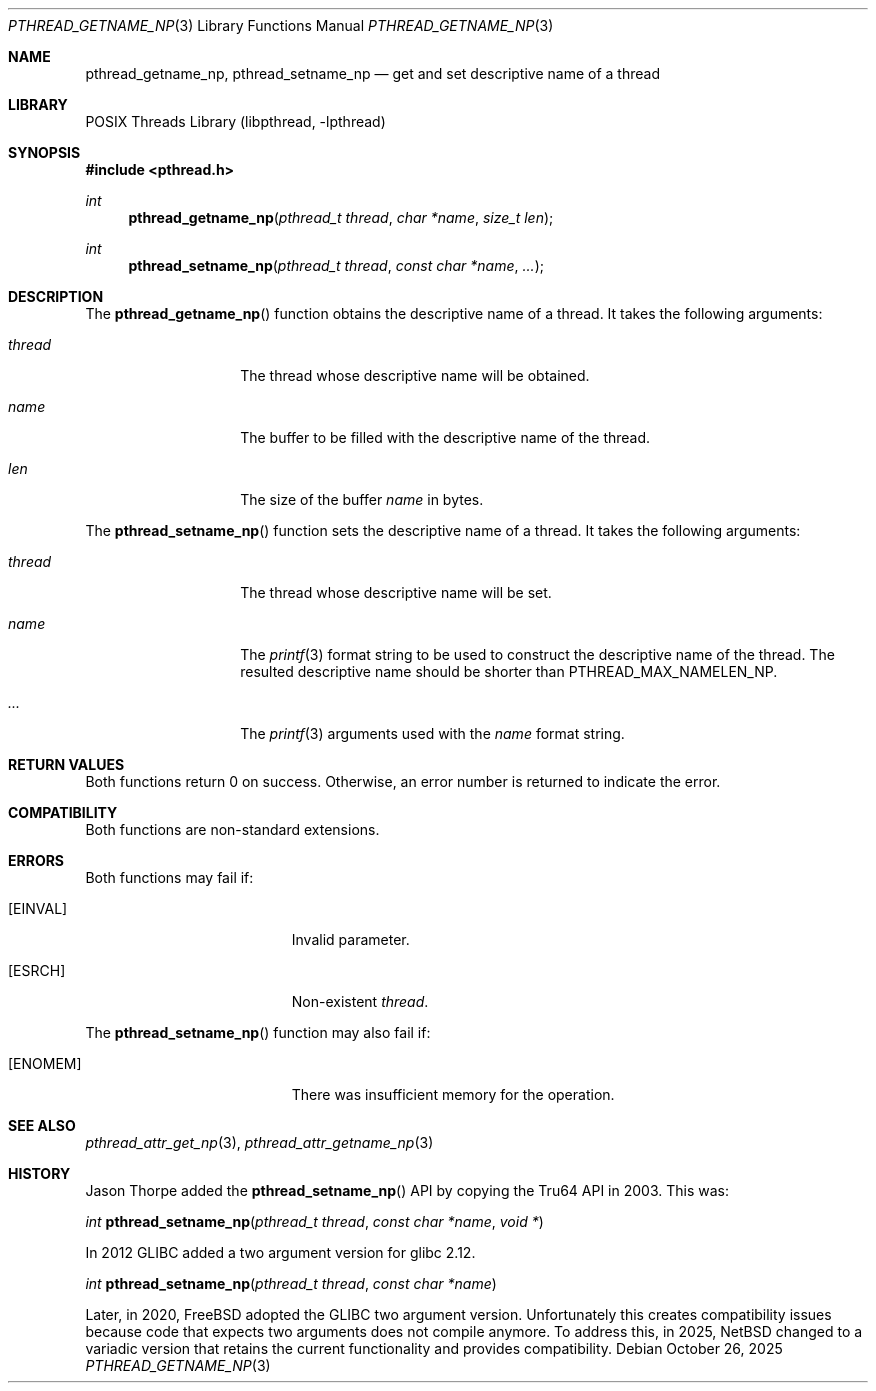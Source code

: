 .\"     $NetBSD: pthread_getname_np.3,v 1.6 2025/10/26 20:48:28 christos Exp $
.\"
.\" Copyright (c)2007 YAMAMOTO Takashi,
.\" All rights reserved.
.\"
.\" Redistribution and use in source and binary forms, with or without
.\" modification, are permitted provided that the following conditions
.\" are met:
.\" 1. Redistributions of source code must retain the above copyright
.\"    notice, this list of conditions and the following disclaimer.
.\" 2. Redistributions in binary form must reproduce the above copyright
.\"    notice, this list of conditions and the following disclaimer in the
.\"    documentation and/or other materials provided with the distribution.
.\"
.\" THIS SOFTWARE IS PROVIDED BY THE AUTHOR AND CONTRIBUTORS ``AS IS'' AND
.\" ANY EXPRESS OR IMPLIED WARRANTIES, INCLUDING, BUT NOT LIMITED TO, THE
.\" IMPLIED WARRANTIES OF MERCHANTABILITY AND FITNESS FOR A PARTICULAR PURPOSE
.\" ARE DISCLAIMED.  IN NO EVENT SHALL THE AUTHOR OR CONTRIBUTORS BE LIABLE
.\" FOR ANY DIRECT, INDIRECT, INCIDENTAL, SPECIAL, EXEMPLARY, OR CONSEQUENTIAL
.\" DAMAGES (INCLUDING, BUT NOT LIMITED TO, PROCUREMENT OF SUBSTITUTE GOODS
.\" OR SERVICES; LOSS OF USE, DATA, OR PROFITS; OR BUSINESS INTERRUPTION)
.\" HOWEVER CAUSED AND ON ANY THEORY OF LIABILITY, WHETHER IN CONTRACT, STRICT
.\" LIABILITY, OR TORT (INCLUDING NEGLIGENCE OR OTHERWISE) ARISING IN ANY WAY
.\" OUT OF THE USE OF THIS SOFTWARE, EVEN IF ADVISED OF THE POSSIBILITY OF
.\" SUCH DAMAGE.
.\"
.\" ------------------------------------------------------------
.Dd October 26, 2025
.Dt PTHREAD_GETNAME_NP 3
.Os
.Sh NAME
.Nm pthread_getname_np ,
.Nm pthread_setname_np
.Nd get and set descriptive name of a thread
.\" ------------------------------------------------------------
.Sh LIBRARY
.Lb libpthread
.\" ------------------------------------------------------------
.Sh SYNOPSIS
.In pthread.h
.Ft int
.Fn pthread_getname_np "pthread_t thread" "char *name" "size_t len"
.Ft int
.Fn pthread_setname_np "pthread_t thread" "const char *name" "..."
.\" ------------------------------------------------------------
.Sh DESCRIPTION
The
.Fn pthread_getname_np
function obtains the descriptive name of a thread.
It takes the following arguments:
.Bl -tag -width target -offset indent
.It Fa thread
The thread whose descriptive name will be obtained.
.It Fa name
The buffer to be filled with the descriptive name of the thread.
.It Fa len
The size of the buffer
.Fa name
in bytes.
.El
.Pp
The
.Fn pthread_setname_np
function sets the descriptive name of a thread.
It takes the following arguments:
.Bl -tag -width target -offset indent
.It Fa thread
The thread whose descriptive name will be set.
.It Fa name
The
.Xr printf 3
format string to be used to construct the descriptive name of the thread.
The resulted descriptive name should be shorter than
.Dv PTHREAD_MAX_NAMELEN_NP .
.It Fa ...
The
.Xr printf 3
arguments used with the
.Fa name
format string.
.El
.\" ------------------------------------------------------------
.Sh RETURN VALUES
Both functions return 0 on success.
Otherwise, an error number is returned to indicate the error.
.\" ------------------------------------------------------------
.Sh COMPATIBILITY
Both functions are non-standard extensions.
.\" ------------------------------------------------------------
.Sh ERRORS
Both functions may fail if:
.Bl -tag -width Er
.It Bq Er EINVAL
Invalid parameter.
.It Bq Er ESRCH
Non-existent
.Fa thread .
.El
.Pp
The
.Fn pthread_setname_np
function may also fail if:
.Bl -tag -width Er
.It Bq Er ENOMEM
There was insufficient memory for the operation.
.El
.Sh SEE ALSO
.Xr pthread_attr_get_np 3 ,
.Xr pthread_attr_getname_np 3
.Sh HISTORY
Jason Thorpe added the
.Fn pthread_setname_np
API by copying the Tru64 API in 2003.
This was:
.Pp
.Ft int
.Fn pthread_setname_np "pthread_t thread" "const char *name" "void *"
.Pp
In 2012 GLIBC added a two argument version for glibc 2.12.
.Pp
.Ft int
.Fn pthread_setname_np "pthread_t thread" "const char *name"
.Pp
Later, in 2020,
.Fx
adopted the GLIBC two argument version.
Unfortunately this creates compatibility issues because code that expects
two arguments does not compile anymore.
To address this, in 2025,
.Nx
changed to a variadic version that retains the current functionality and
provides compatibility.
